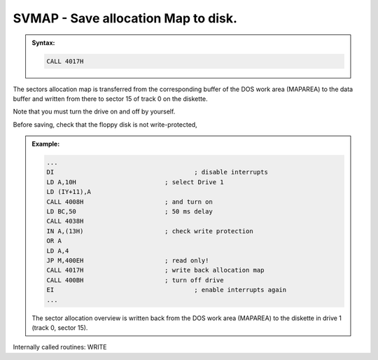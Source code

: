 

SVMAP - Save allocation Map to disk.
------------------------------------

.. admonition:: Syntax:

	.. code:: Z80
		
		CALL 4017H

	.. cmdoption:: Input: 
		
		The corresponding drive must be switched on.
		
		The current allocation map is in the DOS work area іп MAPAREA.

	.. cmdoption:: Exit: 
		
		The sector map was written to sector 15 of track 0 on the floppy disk
		in the selected drive.

		The drive remains powered on.

	.. cmdoption:: Registers used: 
		
		AF, BC. DE, HL

	.. cmdoption:: Error handling: 
		
		In the event of an error, this routine automatically branches
		to the ERROR routine. Custom error handling is not possible.

The sectors allocation map is transferred from the
corresponding buffer of the DOS work area (MAPAREA) to the data buffer and
written from there to sector 15 of track 0 on the diskette.

Note that you must turn the drive on and off by yourself.

Before saving, check that the floppy disk is not write-protected,

.. admonition:: Example:
	:class: hint

	.. code:: Z80

		...
		DI 					; disable interrupts
		LD A,10H 			; select Drive 1
		LD (IY+11),A
		CALL 4008H 			; and turn on
		LD BC,50 			; 50 ms delay
		CALL 4038H
		IN A,(13H) 			; check write protection
		OR A
		LD A,4
		JP M,400EH 			; read only!
		CALL 4017H 			; write back allocation map
		CALL 400BH 			; turn off drive
		EI 					; enable interrupts again
		...

	The sector allocation overview is written back from the DOS work area
	(MAPAREA) to the diskette in drive 1 (track 0, sector 15).
	
Internally called routines: WRITE

